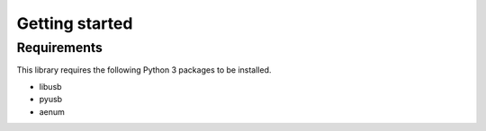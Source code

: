 .. module:: pybpodapi
   :synopsis: top-level module

*************************************************
Getting started
*************************************************

Requirements
===================

This library requires the following Python 3 packages to be installed.

* libusb
* pyusb
* aenum
